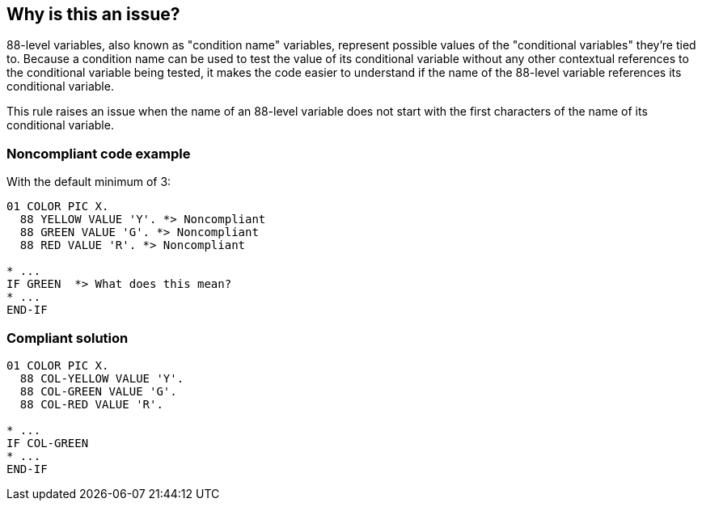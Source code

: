 == Why is this an issue?

88-level variables, also known as "condition name" variables, represent possible values of the "conditional variables" they're tied to. Because a condition name can be used to test the value of its conditional variable without any other contextual references to the conditional variable being tested, it makes the code easier to understand if the name of the 88-level variable references its conditional variable.


This rule raises an issue when the name of an 88-level variable does not start with the first characters of the name of its conditional variable.


=== Noncompliant code example

With the default minimum of 3:

[source,cobol]
----
01 COLOR PIC X.
  88 YELLOW VALUE 'Y'. *> Noncompliant
  88 GREEN VALUE 'G'. *> Noncompliant
  88 RED VALUE 'R'. *> Noncompliant

* ...
IF GREEN  *> What does this mean?
* ...
END-IF
----


=== Compliant solution

[source,cobol]
----
01 COLOR PIC X.
  88 COL-YELLOW VALUE 'Y'.
  88 COL-GREEN VALUE 'G'.
  88 COL-RED VALUE 'R'.

* ...
IF COL-GREEN 
* ...
END-IF
----


ifdef::env-github,rspecator-view[]

'''
== Implementation Specification
(visible only on this page)

=== Message

Rename variable "yyy" so that the first n chars are "xxx".


=== Parameters

.minimumChars
****

----
3
----

The number of characters from the beginning of the conditional variable name that the name of the condition name should start with.
****


=== Highlighting

* primary: name in condition name declaration
* secondary: name in conditional variable declaration


'''
== Comments And Links
(visible only on this page)

=== on 21 Dec 2016, 15:32:50 Robert Shawver wrote:
shouldn't the last line of the description read "This rule raises an issue when the *condition name* does not start with the first characters of the name of its conditional variable."? also, will this error be raised if the conditional variable is FILLER, which it can legitimately be?

=== on 3 Jan 2017, 16:18:36 Ann Campbell wrote:
\[~rshawver] I've corrected the last sentence. For the ``++FILLER++`` question, please open a new thread on the https://groups.google.com/forum/?pli=1#!forum/sonarqube[Google Group] because I've got questions, but this is not the right venue for an extended conversation.


And thanks for the correction!

endif::env-github,rspecator-view[]
